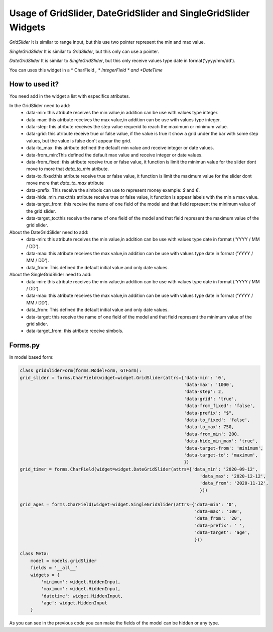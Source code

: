 Usage of GridSlider, DateGridSlider and SingleGridSlider Widgets
^^^^^^^^^^^^^^^^^^^^^^^^^^^^^^^^^^^^^^^^^^^^^^^^^^^^^^^^^^^^^^^^^^^^^^^^^^^^
.. image:: _static/GridSlider.png
.. image:: _static/GridSlider.gif

*GridSlider*
It is similar to range input, but this use two pointer represent the min and max value. 

*SingleGridSlider*
It is similar to *GridSlider*, but this only can use a pointer. 

*DateGridSlider*
It is similar to *SingleGridSlider*, but this only receive values type date in format('yyyy/mm/dd'). 

You can uses this widget in a * CharField *, * IntegerField * and *DateTime*

---------------
How to used it?
---------------

You need add in the widget a list with especifics atributes.

In the GridSlider need to add:
 - data-min: this atribute receives the min value,in addition can be use with values type integer.
 - data-max: this atribute receives the max value,in addition can be use with values type integer.
 - data-step: this atribute receives the step value requerid to reach the maximum or minimum value.
 - data-grid: this atribute receive true or false value, if the value is true it show a grid under the bar with some step values, but the value is false don't appear the grid.  
 - data-to_max: this atribute defined the default min value and receive integer or date values. 
 - data-from_min:This defined the default max value and receive integer or date values.
 - data-from_fixed: this atribute receive true or false value, it function is limit the minimun value for the slider dont move to more that *data_to_min* atribute.
 - data-to_fixed:this atribute receive true or false value, it function is limit the maximum value for the slider dont move more that *data_to_max* atribute
 - data-prefix: This receive the simbols can use to represent money example: *$* and *€*.
 - data-hide_min_max:this atribute receive true or false value, it function is appear labels with the min a max value.
 - data-target_from: this receive the name of one field of the model and that field represent the minimum value of the grid slider. 
 - data-target_to::this receive the name of one field of the model and that field represent the maximum value of the grid slider.

About the DateGridSlider need to add:
 - data-min: this atribute receives the min value,in addition can be use with values type date in format ('YYYY / MM / DD').
 - data-max: this atribute receives the max value,in addition can be use with values type date in format ('YYYY / MM / DD').
 - data_from: This defined the default initial value and only date values.

About the SingleGridSlider need to add:
 - data-min: this atribute receives the min value,in addition can be use with values type date in format ('YYYY / MM / DD').
 - data-max: this atribute receives the max value,in addition can be use with values type date in format ('YYYY / MM / DD').
 - data_from: This defined the default initial value and only date values.
 - data-target: this receive the name of one field of the model and that field represent the minimum value of the grid slider. 
 - data-target_from: this atribute receive simbols. 

-----------------
Forms.py
-----------------

In model based form:

.. code-block:: python

    class gridSliderForm(forms.ModelForm, GTForm):
    grid_slider = forms.CharField(widget=widget.GridSlider(attrs={'data-min': '0',
                                                                  'data-max': '1000',
                                                                  'data-step': 2,
                                                                  'data-grid': 'true',
                                                                  'data-from_fixed': 'false',
                                                                  'data-prefix': "$",
                                                                  'data-to_fixed': 'false',
                                                                  'data-to_max': 750,
                                                                  'data-from_min': 200,
                                                                  'data-hide_min_max': 'true',
                                                                  'data-target-from': 'minimum',
                                                                  'data-target-to': 'maximum',
                                                                  })
    grid_timer = forms.CharField(widget=widget.DateGridSlider(attrs={'data_min': '2020-09-12',
                                                                        'data_max': '2020-12-12',
                                                                        'data_from': '2020-11-12',
                                                                        }))
    
    grid_ages = forms.CharField(widget=widget.SingleGridSlider(attrs={'data-min': '0',
                                                                      'data-max': '100',
                                                                      'data_from': '20',
                                                                      'data-prefix': ' ',
                                                                      'data-target': 'age',
                                                                      }))

    class Meta:
        model = models.gridSlider
        fields = '__all__'
        widgets = {
            'minimum': widget.HiddenInput,
            'maximum': widget.HiddenInput,
            'datetime': widget.HiddenInput,
            'age': widget.HiddenInput
        }

As you can see in the previous code you can make the fields of the model can be hidden or any type.
